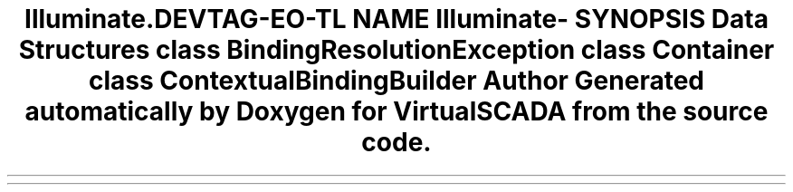.TH "Illuminate\Container" 3 "Tue Apr 14 2015" "Version 1.0" "VirtualSCADA" \" -*- nroff -*-
.ad l
.nh
.SH NAME
Illuminate\Container \- 
.SH SYNOPSIS
.br
.PP
.SS "Data Structures"

.in +1c
.ti -1c
.RI "class \fBBindingResolutionException\fP"
.br
.ti -1c
.RI "class \fBContainer\fP"
.br
.ti -1c
.RI "class \fBContextualBindingBuilder\fP"
.br
.in -1c
.SH "Author"
.PP 
Generated automatically by Doxygen for VirtualSCADA from the source code\&.
